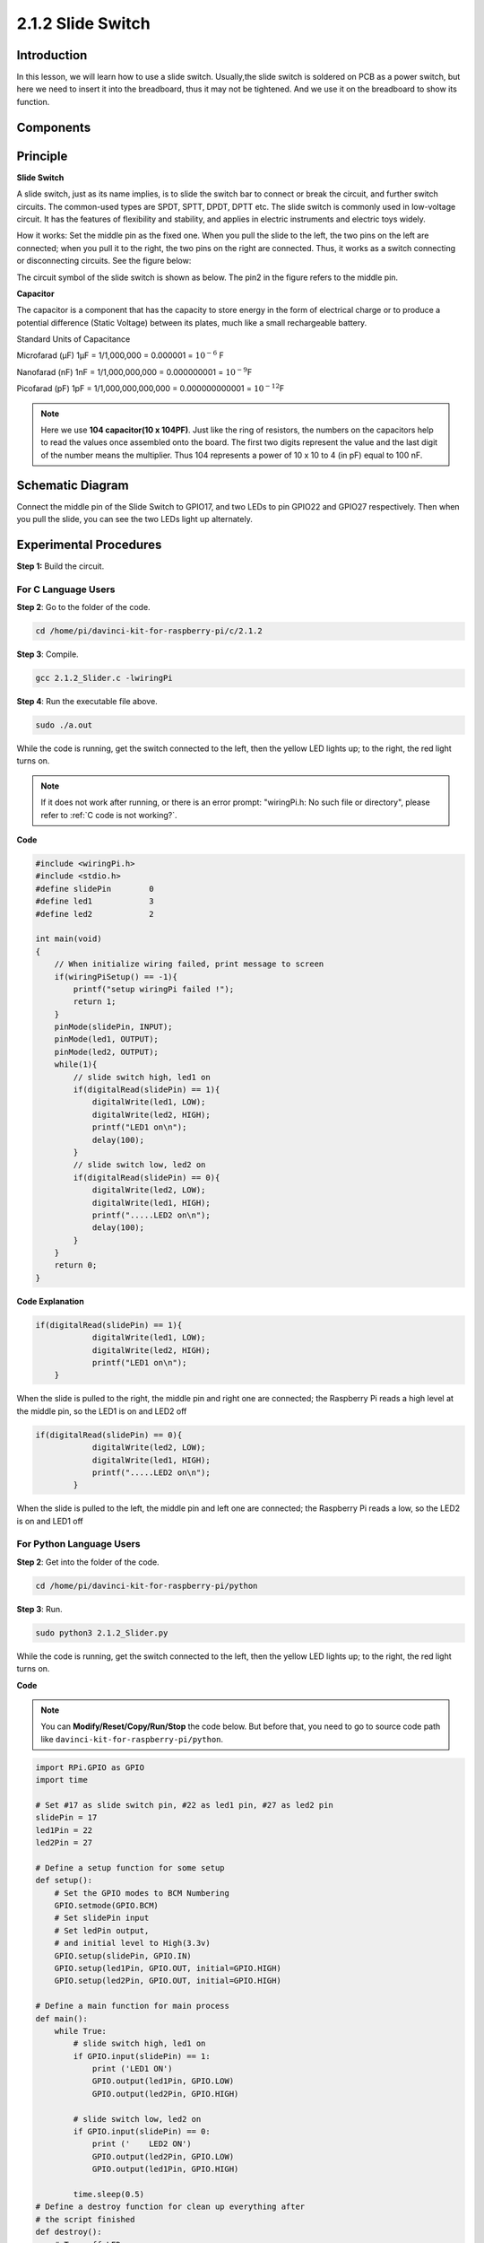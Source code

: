 2.1.2 Slide Switch
==================

Introduction
------------

In this lesson, we will learn how to use a slide switch. Usually,the
slide switch is soldered on PCB as a power switch, but here we need to
insert it into the breadboard, thus it may not be tightened. And we use
it on the breadboard to show its function.

Components
----------

.. image:: media/list_2.1.2_slide_switch.png


Principle
---------

**Slide Switch**

.. image:: media/image156.jpeg


A slide switch, just as its name implies, is to slide the switch bar to
connect or break the circuit, and further switch circuits. The
common-used types are SPDT, SPTT, DPDT, DPTT etc. The slide switch is
commonly used in low-voltage circuit. It has the features of flexibility
and stability, and applies in electric instruments and electric toys
widely.

How it works: Set the middle pin as the fixed one. When you pull the
slide to the left, the two pins on the left are connected; when you pull
it to the right, the two pins on the right are connected. Thus, it works
as a switch connecting or disconnecting circuits. See the figure below:

.. image:: media/image304.png


The circuit symbol of the slide switch is shown as below. The pin2 in
the figure refers to the middle pin.

.. image:: media/image159.png


**Capacitor**

The capacitor is a component that has the capacity to store energy in
the form of electrical charge or to produce a potential difference
(Static Voltage) between its plates, much like a small rechargeable
battery.

Standard Units of Capacitance

Microfarad (μF) 1μF = 1/1,000,000 = 0.000001 = :math:`10^{- 6}` F

Nanofarad (nF) 1nF = 1/1,000,000,000 = 0.000000001 = :math:`10^{- 9}`\ F

Picofarad (pF) 1pF = 1/1,000,000,000,000 = 0.000000000001 =
:math:`10^{- 12}`\ F

.. note::
    Here we use **104 capacitor(10 x 10\ 4\ PF)**. Just like the
    ring of resistors, the numbers on the capacitors help to read the values
    once assembled onto the board. The first two digits represent the value
    and the last digit of the number means the multiplier. Thus 104
    represents a power of 10 x 10 to 4 (in pF) equal to 100 nF.

Schematic Diagram
-----------------

Connect the middle pin of the Slide Switch to GPIO17, and two LEDs to
pin GPIO22 and GPIO27 respectively. Then when you pull the slide, you
can see the two LEDs light up alternately.

.. image:: media/image305.png


.. image:: media/image306.png


Experimental Procedures
-----------------------

**Step 1:** Build the circuit.

.. image:: media/image161.png
    :width: 800



For C Language Users
^^^^^^^^^^^^^^^^^^^^

**Step 2**: Go to the folder of the code.

.. raw:: html

   <run></run>

.. code-block::

    cd /home/pi/davinci-kit-for-raspberry-pi/c/2.1.2

**Step 3**: Compile.

.. raw:: html

   <run></run>

.. code-block::

    gcc 2.1.2_Slider.c -lwiringPi 

**Step 4**: Run the executable file above.

.. raw:: html

   <run></run>

.. code-block::

    sudo ./a.out

While the code is running, get the switch connected to the left, then
the yellow LED lights up; to the right, the red light turns on.

.. note::

    If it does not work after running, or there is an error prompt: \"wiringPi.h: No such file or directory\", please refer to :ref:`C code is not working?`.

**Code**

.. code-block:: c

    #include <wiringPi.h>
    #include <stdio.h>
    #define slidePin        0
    #define led1            3
    #define led2            2

    int main(void)
    {
        // When initialize wiring failed, print message to screen
        if(wiringPiSetup() == -1){
            printf("setup wiringPi failed !");
            return 1;
        }
        pinMode(slidePin, INPUT);
        pinMode(led1, OUTPUT);
        pinMode(led2, OUTPUT);
        while(1){
            // slide switch high, led1 on
            if(digitalRead(slidePin) == 1){
                digitalWrite(led1, LOW);
                digitalWrite(led2, HIGH);
                printf("LED1 on\n");
                delay(100);
            }
            // slide switch low, led2 on
            if(digitalRead(slidePin) == 0){
                digitalWrite(led2, LOW);
                digitalWrite(led1, HIGH);
                printf(".....LED2 on\n");
                delay(100);
            }
        }
        return 0;
    }

**Code Explanation**


.. code-block:: c

    if(digitalRead(slidePin) == 1){
                digitalWrite(led1, LOW);
                digitalWrite(led2, HIGH);
                printf("LED1 on\n");
        }

When the slide is pulled to the right, the middle pin and right one are
connected; the Raspberry Pi reads a high level at the middle pin, so the
LED1 is on and LED2 off

.. code-block:: c

    if(digitalRead(slidePin) == 0){
                digitalWrite(led2, LOW);
                digitalWrite(led1, HIGH);
                printf(".....LED2 on\n");
            }

When the slide is pulled to the left, the middle pin and left one are
connected; the Raspberry Pi reads a low, so the LED2 is on and LED1 off


For Python Language Users
^^^^^^^^^^^^^^^^^^^^^^^^^

**Step 2**: Get into the folder of the code.

.. raw:: html

   <run></run>

.. code-block::

    cd /home/pi/davinci-kit-for-raspberry-pi/python

**Step 3**: Run.

.. raw:: html

   <run></run>

.. code-block::

    sudo python3 2.1.2_Slider.py

While the code is running, get the switch connected to the left, then
the yellow LED lights up; to the right, the red light turns on.

**Code**

.. note::

    You can **Modify/Reset/Copy/Run/Stop** the code below. But before that, you need to go to  source code path like ``davinci-kit-for-raspberry-pi/python``. 
    
.. raw:: html

    <run></run>

.. code-block:: python

    import RPi.GPIO as GPIO
    import time

    # Set #17 as slide switch pin, #22 as led1 pin, #27 as led2 pin
    slidePin = 17
    led1Pin = 22
    led2Pin = 27

    # Define a setup function for some setup
    def setup():
        # Set the GPIO modes to BCM Numbering
        GPIO.setmode(GPIO.BCM)
        # Set slidePin input
        # Set ledPin output, 
        # and initial level to High(3.3v)
        GPIO.setup(slidePin, GPIO.IN)
        GPIO.setup(led1Pin, GPIO.OUT, initial=GPIO.HIGH)
        GPIO.setup(led2Pin, GPIO.OUT, initial=GPIO.HIGH)

    # Define a main function for main process
    def main():
        while True:
            # slide switch high, led1 on
            if GPIO.input(slidePin) == 1:
                print ('LED1 ON')
                GPIO.output(led1Pin, GPIO.LOW)
                GPIO.output(led2Pin, GPIO.HIGH)

            # slide switch low, led2 on
            if GPIO.input(slidePin) == 0:
                print ('    LED2 ON')
                GPIO.output(led2Pin, GPIO.LOW)
                GPIO.output(led1Pin, GPIO.HIGH)

            time.sleep(0.5)
    # Define a destroy function for clean up everything after
    # the script finished 
    def destroy():
        # Turn off LED
        GPIO.output(led1Pin, GPIO.HIGH)
        GPIO.output(led2Pin, GPIO.HIGH)
        # Release resource
        GPIO.cleanup()                     

    # If run this script directly, do:
    if __name__ == '__main__':
        setup()
        try:
            main()
        # When 'Ctrl+C' is pressed, the program 
        # destroy() will be  executed.
        except KeyboardInterrupt:
            destroy()	

**Code Explanation**

.. code-block:: python

    if GPIO.input(slidePin) == 1:
        GPIO.output(led1Pin, GPIO.LOW)
        GPIO.output(led2Pin, GPIO.HIGH)

When the slide is pulled to the right, the middle pin and right one are
connected; the Raspberry Pi reads a high level at the middle pin, so the
LED1 is on and LED2 off.

.. code-block:: python

    if GPIO.input(slidePin) == 0:
        GPIO.output(led2Pin, GPIO.LOW)
        GPIO.output(led1Pin, GPIO.HIGH)

When the slide is pulled to the left, the middle pin and left one are
connected; the Raspberry Pi reads a low, so the LED2 is on and LED1 off.

Phenomenon Picture
------------------

.. image:: media/image162.jpeg



